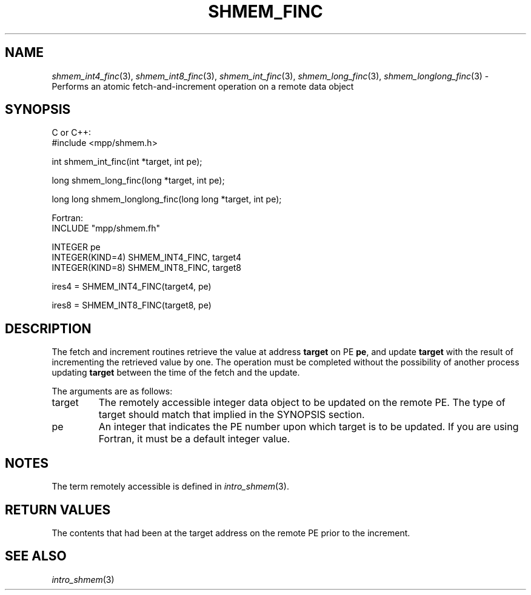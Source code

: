 .\" -*- nroff -*-
.\" Copyright (c) 2015      University of Houston.  All rights reserved.
.\" Copyright (c) 2015      Mellanox Technologies, Inc.
.\" $COPYRIGHT$
.de Vb
.ft CW
.nf
..
.de Ve
.ft R

.fi
..
.TH "SHMEM\\_FINC" "3" "Mar 26, 2019" "4.0.1" "Open MPI"
.SH NAME

\fIshmem_int4_finc\fP(3),
\fIshmem_int8_finc\fP(3),
\fIshmem_int_finc\fP(3),
\fIshmem_long_finc\fP(3),
\fIshmem_longlong_finc\fP(3)
\- Performs an atomic fetch\-and\-increment operation on a remote data object
.SH SYNOPSIS

C or C++:
.Vb
#include <mpp/shmem.h>

int shmem_int_finc(int *target, int pe);

long shmem_long_finc(long *target, int pe);

long long shmem_longlong_finc(long long *target, int pe);
.Ve
Fortran:
.Vb
INCLUDE "mpp/shmem.fh"

INTEGER pe
INTEGER(KIND=4) SHMEM_INT4_FINC, target4
INTEGER(KIND=8) SHMEM_INT8_FINC, target8

ires4 = SHMEM_INT4_FINC(target4, pe)

ires8 = SHMEM_INT8_FINC(target8, pe)
.Ve
.SH DESCRIPTION

The fetch and increment routines retrieve the value at address \fBtarget\fP
on PE
\fBpe\fP,
and update \fBtarget\fP
with the result of incrementing the retrieved value by
one. The operation must be completed without the possibility of another process updating
\fBtarget\fP
between the time of the fetch and the update.
.PP
The arguments are as follows:
.TP
target
The remotely accessible integer data object to be updated on the remote PE. The
type of target should match that implied in the SYNOPSIS section.
.TP
pe
An integer that indicates the PE number upon which target is to be updated. If you
are using Fortran, it must be a default integer value.
.PP
.SH NOTES

The term remotely accessible is defined in \fIintro_shmem\fP(3)\&.
.SH RETURN VALUES

The contents that had been at the target address on the remote PE prior to the increment.
.SH SEE ALSO

\fIintro_shmem\fP(3)
